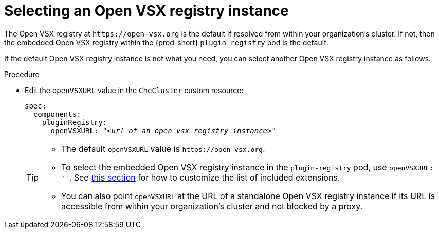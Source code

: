 :_content-type: CONCEPT

[id="selecting-an-open-vsx-registry-instance"]
= Selecting an Open VSX registry instance

The Open VSX registry at `pass:c,a,q[https://open-vsx.org]` is the default if resolved from within your organization's cluster. If not, then the embedded Open VSX registry within the {prod-short} `plugin-registry` pod is the default.

If the default Open VSX registry instance is not what you need, you can select another Open VSX registry instance as follows.

.Procedure

* Edit the `openVSXURL` value in the `CheCluster` custom resource:
+
[source,yaml,subs="+quotes"]
----
spec:
  components:
    pluginRegistry:
      openVSXURL: "__<url_of_an_open_vsx_registry_instance>__"
----
+
[TIP]
====
* The default `openVSXURL` value is `pass:c,a,q[https://open-vsx.org]`.
 
* To select the embedded Open VSX registry instance in the `plugin-registry` pod, use `openVSXURL: ''`. See xref:#adding-or-removing-extensions-in-the-embedded-open-vsx-registry-instance[this section] for how to customize the list of included extensions.

* You can also point `openVSXURL` at the URL of a standalone Open VSX registry instance if its URL is accessible from within your organization's cluster and not blocked by a proxy. 
====
